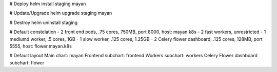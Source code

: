 # Deploy
helm install staging mayan

# Update/Upgrade
helm upgrade staging mayan

# Destroy
helm uninstall staging

# Default constelation
- 2 front end pods, .75 cores, 750MB, port 8000, host: mayan.k8s
- 2 fast workers, unrestricted
- 1 mediumd worker, .5 cores, 1GB
- 1 slow worker, .125 cores, 1.25GB
- 2 Celery flower dashboard, .125 cores, 128MB, port 5555, host: flower.mayan.k8s

# Default layout
Main chart: mayan
Frontend subchart: frontend
Workers subchart: workers
Celery Flower dashboard subchart: flower
